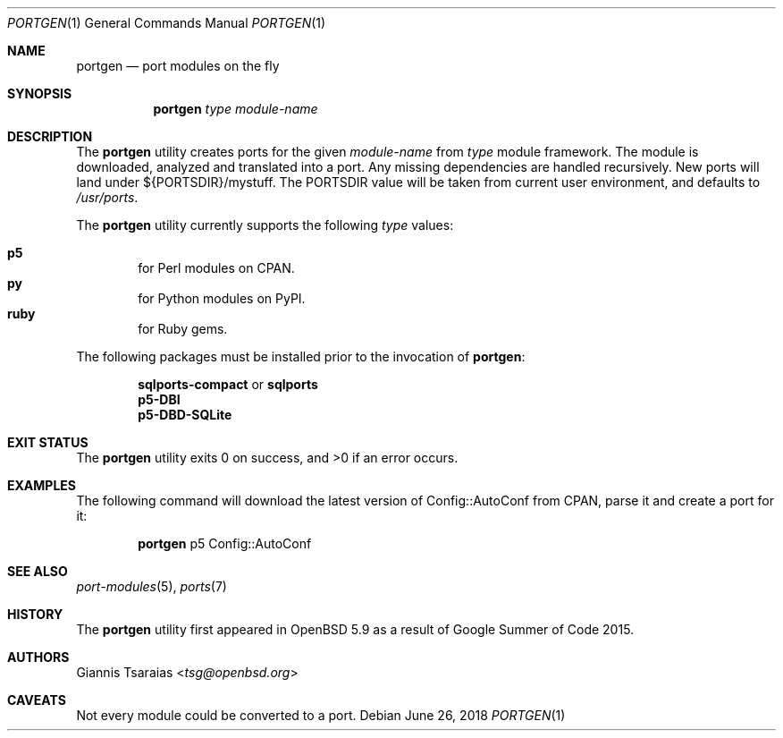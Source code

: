 .\" $OpenBSD: portgen.1,v 1.1 2018/06/26 05:38:49 espie Exp $
.\"
.\" Copyright (c) 2015 Giannis Tsaraias <tsg@openbsd.org>
.\" Copyright (c) 2015 Vadim Zhukov <zhuk@openbsd.org>
.\"
.\" Permission to use, copy, modify, and distribute this software for any
.\" purpose with or without fee is hereby granted, provided that the above
.\" copyright notice and this permission notice appear in all copies.
.\"
.\" THE SOFTWARE IS PROVIDED "AS IS" AND THE AUTHOR DISCLAIMS ALL WARRANTIES
.\" WITH REGARD TO THIS SOFTWARE INCLUDING ALL IMPLIED WARRANTIES OF
.\" MERCHANTABILITY AND FITNESS. IN NO EVENT SHALL THE AUTHOR BE LIABLE FOR
.\" ANY SPECIAL, DIRECT, INDIRECT, OR CONSEQUENTIAL DAMAGES OR ANY DAMAGES
.\" WHATSOEVER RESULTING FROM LOSS OF USE, DATA OR PROFITS, WHETHER IN AN
.\" ACTION OF CONTRACT, NEGLIGENCE OR OTHER TORTIOUS ACTION, ARISING OUT OF
.\" OR IN CONNECTION WITH THE USE OR PERFORMANCE OF THIS SOFTWARE.
.\"
.Dd $Mdocdate: June 26 2018 $
.Dt PORTGEN 1
.Os
.Sh NAME
.Nm portgen
.Nd port modules on the fly
.Sh SYNOPSIS
.Nm portgen
.Ar type
.Ar module-name
.Sh DESCRIPTION
The
.Nm
utility creates ports for the given
.Ar module-name
from
.Ar type
module framework.
The module is downloaded, analyzed and translated into a port.
Any missing dependencies are handled recursively.
New ports will land under ${PORTSDIR}/mystuff.
The
.Ev PORTSDIR
value will be taken from current user environment, and defaults to
.Pa /usr/ports .
.Pp
The
.Nm
utility currently supports the following
.Ar type
values:
.Pp
.Bl -inset -offset indent -compact
.It Cm p5
for Perl modules on CPAN.
.It Cm py
for Python modules on PyPI.
.It Cm ruby
for Ruby gems.
.El
.Pp
The following packages must be installed prior to the invocation of
.Nm :
.Pp
.Bl -item -offset indent -compact
.It
.Cm sqlports-compact
or
.Cm sqlports
.It
.Cm p5-DBI
.It
.Cm p5-DBD-SQLite
.El
.Sh EXIT STATUS
.Ex -std
.Sh EXAMPLES
The following command will download the latest version of Config::AutoConf
from CPAN, parse it and create a port for it:
.Bd -ragged -offset indent
.Nm
p5 Config::AutoConf
.Ed
.Sh SEE ALSO
.Xr port-modules 5 ,
.Xr ports 7
.Sh HISTORY
The
.Nm
utility first appeared in
.Ox 5.9
as a result of Google Summer of Code 2015.
.Sh AUTHORS
.An Giannis Tsaraias Aq Mt tsg@openbsd.org
.Sh CAVEATS
Not every module could be converted to a port.

